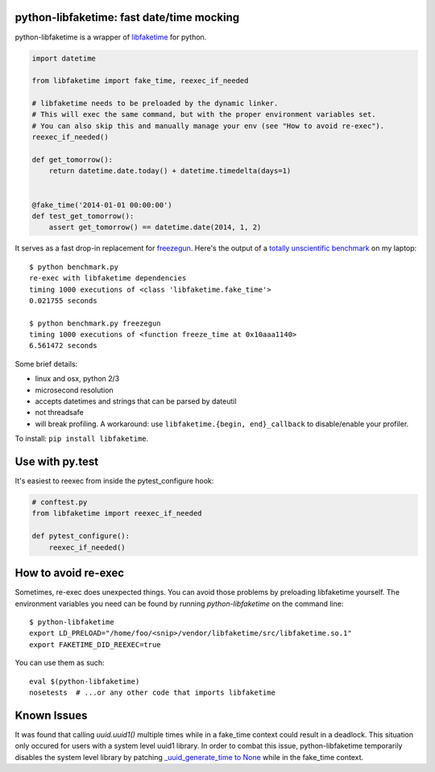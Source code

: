 python-libfaketime: fast date/time mocking
==========================================

python-libfaketime is a wrapper of `libfaketime <https://github.com/wolfcw/libfaketime>`__ for python.

.. code-block:: python

    import datetime

    from libfaketime import fake_time, reexec_if_needed

    # libfaketime needs to be preloaded by the dynamic linker.
    # This will exec the same command, but with the proper environment variables set.
    # You can also skip this and manually manage your env (see "How to avoid re-exec").
    reexec_if_needed()

    def get_tomorrow():
        return datetime.date.today() + datetime.timedelta(days=1)


    @fake_time('2014-01-01 00:00:00')
    def test_get_tomorrow():
        assert get_tomorrow() == datetime.date(2014, 1, 2)
 

It serves as a fast drop-in replacement for `freezegun <https://github.com/spulec/freezegun>`__.
Here's the output of a `totally unscientific benchmark <https://github.com/simon-weber/python-libfaketime/blob/master/benchmark.py>`__ on my laptop::

    $ python benchmark.py
    re-exec with libfaketime dependencies
    timing 1000 executions of <class 'libfaketime.fake_time'>
    0.021755 seconds

    $ python benchmark.py freezegun
    timing 1000 executions of <function freeze_time at 0x10aaa1140>
    6.561472 seconds


Some brief details:

* linux and osx, python 2/3
* microsecond resolution
* accepts datetimes and strings that can be parsed by dateutil
* not threadsafe
* will break profiling. A workaround: use ``libfaketime.{begin, end}_callback`` to disable/enable your profiler.


To install: ``pip install libfaketime``.

Use with py.test
================
It's easiest to reexec from inside the pytest_configure hook:

.. code-block:: python

    # conftest.py
    from libfaketime import reexec_if_needed

    def pytest_configure():
        reexec_if_needed()


How to avoid re-exec
====================

Sometimes, re-exec does unexpected things. You can avoid those problems by preloading libfaketime yourself. The environment variables you need
can be found by running `python-libfaketime` on the command line::

    $ python-libfaketime 
    export LD_PRELOAD="/home/foo/<snip>/vendor/libfaketime/src/libfaketime.so.1"
    export FAKETIME_DID_REEXEC=true

You can use them as such::

    eval $(python-libfaketime)
    nosetests  # ...or any other code that imports libfaketime

Known Issues
============

It was found that calling `uuid.uuid1()` multiple times while in a fake_time context could result in a deadlock. This situation only occured for users with
a system level uuid1 library. In order to combat this issue, python-libfaketime temporarily disables the system level library by patching
`_uuid_generate_time to None <https://github.com/python/cpython/blob/a1786b287598baa4a9146c9938c9a667bd98fc00/Lib/uuid.py#L565-L570>`_ while in
the fake_time context.
